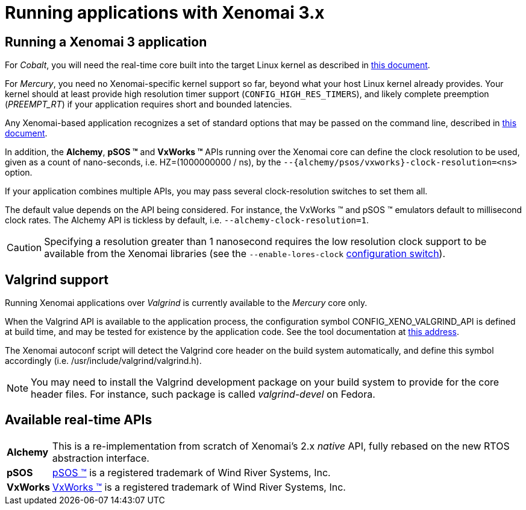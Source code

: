 Running applications with Xenomai 3.x
=====================================

Running a Xenomai 3 application
-------------------------------

For _Cobalt_, you will need the real-time core built into the target
Linux kernel as described in link:../README.INSTALL/index.html[this
document].

For _Mercury_, you need no Xenomai-specific kernel support so far,
beyond what your host Linux kernel already provides. Your kernel
should at least provide high resolution timer support
(+CONFIG_HIGH_RES_TIMERS+), and likely complete preemption
(_PREEMPT_RT_) if your application requires short and bounded
latencies.

Any Xenomai-based application recognizes a set of standard options
that may be passed on the command line, described in
https://v3.xenomai.org/application/#x3-command-line[this document].

In addition, the *Alchemy*, *pSOS (TM)* and *VxWorks (TM)* APIs running
over the Xenomai core can define the clock resolution to be used,
given as a count of nano-seconds, i.e. HZ=(1000000000 / ns), by the
+--{alchemy/psos/vxworks}-clock-resolution=<ns>+ option.

If your application combines multiple APIs, you may pass several
clock-resolution switches to set them all.

The default value depends on the API being considered. For instance,
the VxWorks (TM) and pSOS (TM) emulators default to millisecond clock
rates. The Alchemy API is tickless by default,
i.e. +--alchemy-clock-resolution=1+.

[CAUTION]
Specifying a resolution greater than 1 nanosecond requires the low
resolution clock support to be available from the Xenomai libraries
(see the +--enable-lores-clock+
link:../README.INSTALL/index.html#_generic_configuration_options_both_cores[configuration
switch]).

Valgrind support
----------------

Running Xenomai applications over _Valgrind_ is currently available to
the _Mercury_ core only.

When the Valgrind API is available to the application process, the
configuration symbol CONFIG_XENO_VALGRIND_API is defined at build
time, and may be tested for existence by the application code. See the
tool documentation at
http://valgrind.org/docs/manual/manual-core-adv.html#manual-core-adv.clientreq/[this address].

The Xenomai autoconf script will detect the Valgrind core header on
the build system automatically, and define this symbol accordingly
(i.e. /usr/include/valgrind/valgrind.h).

[NOTE]
You may need to install the Valgrind development package on your build
system to provide for the core header files. For instance, such
package is called _valgrind-devel_ on Fedora.

Available real-time APIs
------------------------

[horizontal]
*Alchemy*::
		This is a re-implementation from scratch of Xenomai's
		2.x _native_ API, fully rebased on the new RTOS
		abstraction interface.

*pSOS*::
		http://www.windriver.com[pSOS (TM)] is a registered
		trademark of Wind River Systems, Inc.

*VxWorks*::
		http://www.windriver.com[VxWorks (TM)] is a registered
		trademark of Wind River Systems, Inc.
